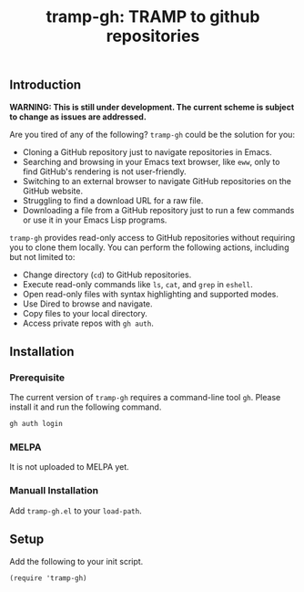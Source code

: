 #+title: tramp-gh: TRAMP to github repositories
** Introduction

*WARNING: This is still under development. The current scheme is subject to
change as issues are addressed.*

Are you tired of any of the following? =tramp-gh= could be the solution for you:
+ Cloning a GitHub repository just to navigate repositories in Emacs.
+ Searching and browsing in your Emacs text browser, like =eww=, only to find
  GitHub's rendering is not user-friendly.
+ Switching to an external browser to navigate GitHub repositories on the GitHub
  website.
+ Struggling to find a download URL for a raw file.
+ Downloading a file from a GitHub repository just to run a few commands or use
  it in your Emacs Lisp programs.

=tramp-gh= provides read-only access to GitHub repositories without requiring
you to clone them locally. You can perform the following actions, including but
not limited to:
+ Change directory (=cd=) to GitHub repositories.
+ Execute read-only commands like =ls=, =cat=, and =grep= in =eshell=.
+ Open read-only files with syntax highlighting and supported modes.
+ Use Dired to browse and navigate.
+ Copy files to your local directory.
+ Access private repos with =gh auth=.

** Installation

*** Prerequisite

The current version of =tramp-gh= requires a command-line tool =gh=. Please
install it and run the following command.

#+begin_src sh
  gh auth login
#+end_src

*** MELPA
It is not uploaded to MELPA yet.

*** Manuall Installation
Add =tramp-gh.el= to your =load-path=.

** Setup
Add the following to your init script.

#+begin_src elisp
  (require 'tramp-gh)
#+end_src

